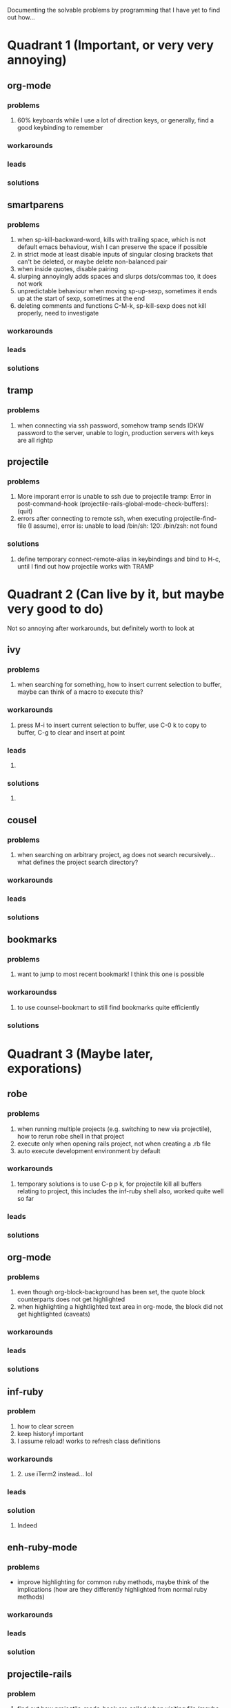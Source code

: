 Documenting the solvable problems by programming that I have yet to find out how...

* Quadrant 1 (Important, or very very annoying)
** org-mode
*** problems
    1. 60% keyboards while I use a lot of direction keys, or generally, find a good keybinding to remember
*** workarounds
*** leads
*** solutions
** smartparens
*** problems
    1. when sp-kill-backward-word, kills with trailing space, which is not default emacs behaviour, wish I can preserve the space if possible
    2. in strict mode at least disable inputs of singular closing brackets that can't be deleted, or maybe delete non-balanced pair
    3. when inside quotes, disable pairing
    4. slurping annoyingly adds spaces and slurps dots/commas too, it does not work
    5. unpredictable behaviour when moving sp-up-sexp, sometimes it ends up at the start of sexp, sometimes at the end
    6. deleting comments and functions C-M-k, sp-kill-sexp does not kill properly, need to investigate
*** workarounds
*** leads
*** solutions
** tramp
*** problems
    1. when connecting via ssh password, somehow tramp sends IDKW password to the server, unable to login, production servers with keys are all rightp
** projectile
*** problems
    1. More imporant error is unable to ssh due to projectile tramp: Error in post-command-hook (projectile-rails-global-mode-check-buffers): (quit)
    2. errors after connecting to remote ssh, when executing projectile-find-file (I assume), error is: unable to load /bin/sh: 120: /bin/zsh: not found
*** solutions
    2. define temporary connect-remote-alias in keybindings and bind to H-c, until I find out how projectile works with TRAMP
* Quadrant 2 (Can live by it, but maybe very good to do)
  Not so annoying after workarounds, but definitely worth to look at 
** ivy
*** problems
    1. when searching for something, how to insert current selection to buffer, maybe can think of a macro to execute this?
*** workarounds
    1. press M-i to insert current selection to buffer, use C-0 k to copy to buffer, C-g to clear and insert at point
*** leads
    1. 
*** solutions
    1. 
** cousel
*** problems
    1. when searching on arbitrary project, ag does not search recursively... what defines the project search directory?
*** workarounds
*** leads
*** solutions
** bookmarks
*** problems
    1. want to jump to most recent bookmark! I think this one is possible
*** workaroundss
    1. to use counsel-bookmart to still find bookmarks quite efficiently
*** solutions
* Quadrant 3 (Maybe later, exporations)
** robe
*** problems
    1. when running multiple projects (e.g. switching to new via projectile), how to rerun robe shell in that project
    2. execute only when opening rails project, not when creating a .rb file
    3. auto execute development environment by default
*** workarounds
    1. temporary solutions is to use C-p p k, for projectile kill all buffers relating to project, this includes the inf-ruby shell also, worked quite well so far
*** leads
*** solutions
** org-mode
*** problems
    1. even though org-block-background has been set, the quote block counterparts does not get highlighted
    2. when highlighting a hightlighted text area in org-mode, the block did not get hightlighted (caveats)
*** workarounds
*** leads
*** solutions
** inf-ruby
*** problem
    1. how to clear screen
    2. keep history! important
    3. I assume reload! works to refresh class definitions
*** workarounds
    1. 2. use iTerm2 instead... lol
*** leads
*** solution
    3. Indeed
** enh-ruby-mode
*** problems
    - improve highlighting for common ruby methods, maybe think of the implications (how are they differently highlighted from normal ruby methods)
*** workarounds
*** leads
*** solution
** projectile-rails
*** problem
    1. find out how projectile-mode-hook are called when visiting file (maybe it's projectile-global-mode)
       - now it's implemented hackish way (via 'enh-ruby-mode-hook which should be from projectile-mode-hook)
    2. when running rake tasks, projectile-rails-compilations frequently hangs
*** workarounds
*** leads
*** solution
    1. done! there was update for projectile-rails-global-mode, everything else is good!
    2. 
* Quadrant 4 (Curious, need research and explorations)
** use-package
*** problems
    1. why doesn't use-package :mode work (invalid function) for ssh-config-mode, but when it is disabled it worked fine?
*** workarounds
*** leads
*** solutions
    1. well, it works now, it's not as important to find this
* Closed
** magit
*** problem
    - turn off auto fill always
***** solution
      - =(add-hook 'git-commit-setup-hook 'turn-off-auto-fill t)=
** ssh and dired
*** problems
    1. how to find folders faster when copying from remote repository
*** solutions
    1. use =(setq dired-dwim-target t)=, it will copy to the second visible dired directory

